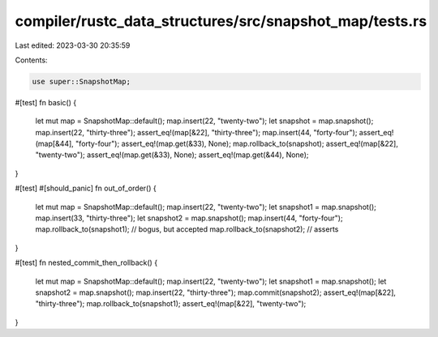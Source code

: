 compiler/rustc_data_structures/src/snapshot_map/tests.rs
========================================================

Last edited: 2023-03-30 20:35:59

Contents:

.. code-block:: rs

    use super::SnapshotMap;

#[test]
fn basic() {
    let mut map = SnapshotMap::default();
    map.insert(22, "twenty-two");
    let snapshot = map.snapshot();
    map.insert(22, "thirty-three");
    assert_eq!(map[&22], "thirty-three");
    map.insert(44, "forty-four");
    assert_eq!(map[&44], "forty-four");
    assert_eq!(map.get(&33), None);
    map.rollback_to(snapshot);
    assert_eq!(map[&22], "twenty-two");
    assert_eq!(map.get(&33), None);
    assert_eq!(map.get(&44), None);
}

#[test]
#[should_panic]
fn out_of_order() {
    let mut map = SnapshotMap::default();
    map.insert(22, "twenty-two");
    let snapshot1 = map.snapshot();
    map.insert(33, "thirty-three");
    let snapshot2 = map.snapshot();
    map.insert(44, "forty-four");
    map.rollback_to(snapshot1); // bogus, but accepted
    map.rollback_to(snapshot2); // asserts
}

#[test]
fn nested_commit_then_rollback() {
    let mut map = SnapshotMap::default();
    map.insert(22, "twenty-two");
    let snapshot1 = map.snapshot();
    let snapshot2 = map.snapshot();
    map.insert(22, "thirty-three");
    map.commit(snapshot2);
    assert_eq!(map[&22], "thirty-three");
    map.rollback_to(snapshot1);
    assert_eq!(map[&22], "twenty-two");
}


